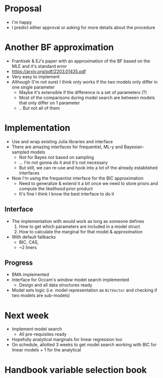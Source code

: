 * Proposal
- I'm happy
- I predict either approval or asking for more details about the procedure
* Another BF approximation
- Frantisek & EJ's paper with an approximation of the BF based on the MLE and it's standard error
- https://arxiv.org/pdf/2203.01435.pdf
- Very easy to implement
- Although (I'm not sure) I think only works if the two models only differ in one single parameter
  - Maybe it's extensible if the difference is a set of parameters (?)
  - Most of the comparisons during model search are between models that only differ on 1 parameter
  - .. But not all of them
* Implementation
- Use and wrap existing Julia libraries and interface
- There are amazing interfaces for frequentist, ML-y and Bayesian-sampled models
  - Not for Bayes not based on sampling
  - ... I'm not gonna do it and it's not necessary
  - But still, we can re-use and hook into a lot of the already established interfaces
- Now I'm using the frequentist interface for the BIC approximation
  - Need to generalize & extend it a bit once we need to store priors and compute the likelihood·prior product
  - It's fine I think I know the best interface to do it
** Interface
- The implementation with would work as long as someone defines
  1. How to get which parameters are included in a model struct
  2. How to calculate the marginal for that model & approximation
- With default fallbacks
  - BIC, CAS,
  - ~2 liners
** Progress
- BMA implemented
- Interface for Occam's window model search implemented
  - Design and all data structures ready
- Model sets logic (i.e. model representation as =BitVector= and checking if two models are sub-models)

* Next week
- Implement model search
  - All pre-requisites ready
- Hopefully analytical marginals for linear regression too
- On schedule, allotted 3 weeks to get model search working with BIC for linear models + 1 for the analytical

* Handbook variable selection book
